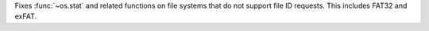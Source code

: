 Fixes :func:`~os.stat` and related functions on file systems that do not
support file ID requests. This includes FAT32 and exFAT.

